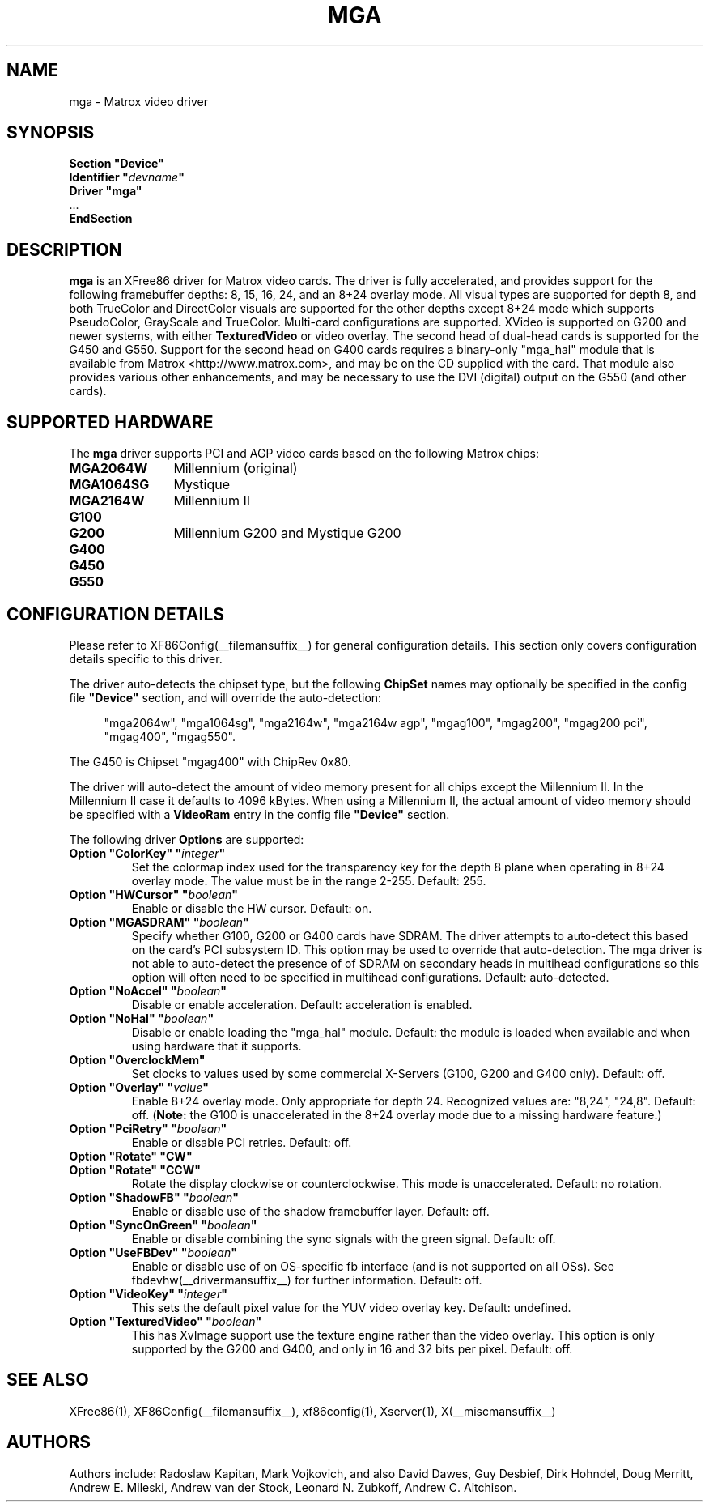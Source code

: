 .\" $XFree86$ 
.\" shorthand for double quote that works everywhere.
.ds q \N'34'
.TH MGA __drivermansuffix__ __vendorversion__
.SH NAME
mga \- Matrox video driver
.SH SYNOPSIS
.nf
.B "Section \*qDevice\*q"
.BI "  Identifier \*q"  devname \*q
.B  "  Driver \*qmga\*q"
\ \ ...
.B EndSection
.fi
.SH DESCRIPTION
.B mga 
is an XFree86 driver for Matrox video cards.  The driver is fully
accelerated, and provides support for the following framebuffer depths:
8, 15, 16, 24, and an 8+24 overlay mode.  All
visual types are supported for depth 8, and both TrueColor and DirectColor
visuals are supported for the other depths except 8+24 mode which supports
PseudoColor, GrayScale and TrueColor.  Multi-card configurations
are supported.  XVideo is supported on G200 and newer systems, with
either
.B TexturedVideo
or video overlay.  The second head of dual-head cards is supported for
the G450 and G550.  Support for the second head on G400 cards requires
a binary-only "mga_hal" module that is available from Matrox
<http://www.matrox.com>, and may be on the CD supplied with the card. 
That module also provides various other enhancements,
and may be necessary to use the DVI (digital) output on the G550
(and other cards).
.SH SUPPORTED HARDWARE
The
.B mga
driver supports PCI and AGP video cards based on the following Matrox chips:
.TP 12
.B MGA2064W
Millennium (original)
.TP 12
.B MGA1064SG
Mystique
.TP 12
.B MGA2164W
Millennium II
.TP 12
.B G100
.TP 12
.B G200
Millennium G200 and Mystique G200
.TP 12
.B G400
.TP 12
.B G450
.TP 12
.B G550
.SH CONFIGURATION DETAILS
Please refer to XF86Config(__filemansuffix__) for general configuration
details.  This section only covers configuration details specific to this
driver.
.PP
The driver auto-detects the chipset type, but the following
.B ChipSet
names may optionally be specified in the config file
.B \*qDevice\*q
section, and will override the auto-detection:
.PP
.RS 4
"mga2064w", "mga1064sg", "mga2164w", "mga2164w agp", "mgag100", "mgag200",
"mgag200 pci", "mgag400", "mgag550".
.RE
.PP
The G450 is Chipset "mgag400" with ChipRev 0x80.
.PP
The driver will auto-detect the amount of video memory present for all
chips except the Millennium II.  In the Millennium II case it defaults
to 4096\ kBytes.  When using a Millennium II, the actual amount of video
memory should be specified with a
.B VideoRam
entry in the config file
.B \*qDevice\*q
section.
.PP
The following driver
.B Options
are supported:
.TP
.BI "Option \*qColorKey\*q \*q" integer \*q
Set the colormap index used for the transparency key for the depth 8 plane
when operating in 8+24 overlay mode.  The value must be in the range
2\-255.  Default: 255.
.TP
.BI "Option \*qHWCursor\*q \*q" boolean \*q
Enable or disable the HW cursor.  Default: on.
.TP
.BI "Option \*qMGASDRAM\*q \*q" boolean \*q
Specify whether G100, G200 or G400 cards have SDRAM.  The driver attempts to
auto-detect this based on the card's PCI subsystem ID.  This option may
be used to override that auto-detection.  The mga driver is not able to 
auto-detect the presence of of SDRAM on secondary heads in multihead configurations
so this option will often need to be specified in multihead configurations.
Default: auto-detected.
.TP
.BI "Option \*qNoAccel\*q \*q" boolean \*q
Disable or enable acceleration.  Default: acceleration is enabled.
.TP
.BI "Option \*qNoHal\*q \*q" boolean \*q
Disable or enable loading the "mga_hal" module.  Default: the module is
loaded when available and when using hardware that it supports.
.TP
.BI "Option \*qOverclockMem\*q"
Set clocks to values used by some commercial X-Servers (G100, G200 and G400
only).  Default: off.
.TP
.BI "Option \*qOverlay\*q \*q" value \*q
Enable 8+24 overlay mode.  Only appropriate for depth 24. 
Recognized values are: "8,24", "24,8". Default: off.
.RB ( Note: 
the G100 is unaccelerated in the 8+24 overlay mode due to a missing 
hardware feature.) 
.TP
.BI "Option \*qPciRetry\*q \*q" boolean \*q
Enable or disable PCI retries.  Default: off.
.TP
.BI "Option \*qRotate\*q \*qCW\*q"
.TP
.BI "Option \*qRotate\*q \*qCCW\*q"
Rotate the display clockwise or counterclockwise.  This mode is unaccelerated.
Default: no rotation.
.TP
.BI "Option \*qShadowFB\*q \*q" boolean \*q
Enable or disable use of the shadow framebuffer layer.  Default: off.
.TP
.BI "Option \*qSyncOnGreen\*q \*q" boolean \*q
Enable or disable combining the sync signals with the green signal.
Default: off.
.TP
.BI "Option \*qUseFBDev\*q \*q" boolean \*q
Enable or disable use of on OS-specific fb interface (and is not supported
on all OSs).  See fbdevhw(__drivermansuffix__) for further information.
Default: off.
.TP
.BI "Option \*qVideoKey\*q \*q" integer \*q
This sets the default pixel value for the YUV video overlay key.
Default: undefined.
.TP
.BI "Option \*qTexturedVideo\*q \*q" boolean \*q
This has XvImage support use the texture engine rather than the video overlay.
This option is only supported by the G200 and G400, and only in 16 and 32 
bits per pixel.
Default: off.
.SH "SEE ALSO"
XFree86(1), XF86Config(__filemansuffix__), xf86config(1), Xserver(1), X(__miscmansuffix__)
.SH AUTHORS
Authors include: Radoslaw Kapitan, Mark Vojkovich, and also David Dawes, Guy
Desbief, Dirk Hohndel, Doug Merritt, Andrew E. Mileski, Andrew van der Stock,
Leonard N. Zubkoff, Andrew C. Aitchison.
